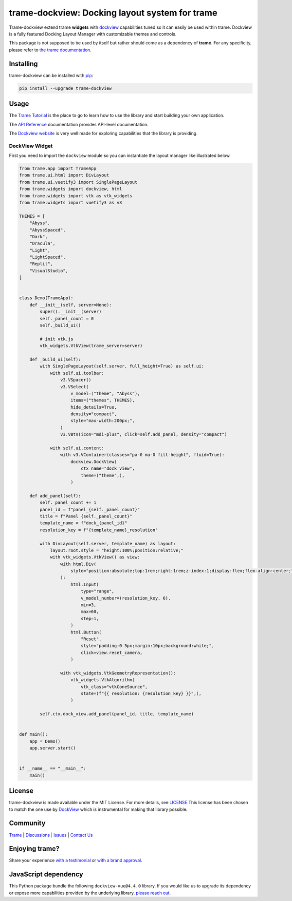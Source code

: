.. |pypi_download| image:: https://img.shields.io/pypi/dm/trame-dockview

trame-dockview: Docking layout system for trame |pypi_download|
===========================================================================

.. image:: https://github.com/Kitware/trame-dockview/actions/workflows/test_and_release.yml/badge.svg
    :target: https://github.com/Kitware/trame-dockview/actions/workflows/test_and_release.yml
    :alt: Test and Release

Trame-dockview extend trame **widgets** with `dockview <https://dockview.dev/>`_ capabilities tuned so it can easily be used within trame.
Dockview is a fully featured Docking Layout Manager with customizable themes and controls.

This package is not supposed to be used by itself but rather should come as a dependency of **trame**.
For any specificity, please refer to `the trame documentation <https://kitware.github.io/trame/>`_.


Installing
-----------------------------------------------------------

trame-dockview can be installed with `pip <https://pypi.org/project/trame-dockview/>`_:

.. code-block:: bash

    pip install --upgrade trame-dockview


Usage
-----------------------------------------------------------

The `Trame Tutorial <https://kitware.github.io/trame/guide/tutorial>`_ is the place to go to learn how to use the library and start building your own application.

The `API Reference <https://trame.readthedocs.io/en/latest/index.html>`_ documentation provides API-level documentation.

The `Dockview website <https://dockview.dev/>`_ is very well made for exploring capabilities that the library is providing.

DockView Widget
```````````````````````````````````````````````````````````

First you need to import the ``dockview`` module so you can instantiate the layout manager like illustrated below.

.. code-block:: python

    from trame.app import TrameApp
    from trame.ui.html import DivLayout
    from trame.ui.vuetify3 import SinglePageLayout
    from trame.widgets import dockview, html
    from trame.widgets import vtk as vtk_widgets
    from trame.widgets import vuetify3 as v3

    THEMES = [
        "Abyss",
        "AbyssSpaced",
        "Dark",
        "Dracula",
        "Light",
        "LightSpaced",
        "Replit",
        "VisualStudio",
    ]


    class Demo(TrameApp):
        def __init__(self, server=None):
            super().__init__(server)
            self._panel_count = 0
            self._build_ui()

            # init vtk.js
            vtk_widgets.VtkView(trame_server=server)

        def _build_ui(self):
            with SinglePageLayout(self.server, full_height=True) as self.ui:
                with self.ui.toolbar:
                    v3.VSpacer()
                    v3.VSelect(
                        v_model=("theme", "Abyss"),
                        items=("themes", THEMES),
                        hide_details=True,
                        density="compact",
                        style="max-width:200px;",
                    )
                    v3.VBtn(icon="mdi-plus", click=self.add_panel, density="compact")

                with self.ui.content:
                    with v3.VContainer(classes="pa-0 ma-0 fill-height", fluid=True):
                        dockview.DockView(
                            ctx_name="dock_view",
                            theme=("theme",),
                        )

        def add_panel(self):
            self._panel_count += 1
            panel_id = f"panel_{self._panel_count}"
            title = f"Panel {self._panel_count}"
            template_name = f"dock_{panel_id}"
            resolution_key = f"{template_name}_resolution"

            with DivLayout(self.server, template_name) as layout:
                layout.root.style = "height:100%;position:relative;"
                with vtk_widgets.VtkView() as view:
                    with html.Div(
                        style="position:absolute;top:1rem;right:1rem;z-index:1;display:flex;flex-align:center;"
                    ):
                        html.Input(
                            type="range",
                            v_model_number=(resolution_key, 6),
                            min=3,
                            max=60,
                            step=1,
                        )
                        html.Button(
                            "Reset",
                            style="padding:0 5px;margin:10px;background:white;",
                            click=view.reset_camera,
                        )

                    with vtk_widgets.VtkGeometryRepresentation():
                        vtk_widgets.VtkAlgorithm(
                            vtk_class="vtkConeSource",
                            state=(f"{{ resolution: {resolution_key} }}",),
                        )

            self.ctx.dock_view.add_panel(panel_id, title, template_name)


    def main():
        app = Demo()
        app.server.start()


    if __name__ == "__main__":
        main()



License
-----------------------------------------------------------

trame-dockview is made available under the MIT License. For more details, see `LICENSE <https://github.com/Kitware/trame-dockview/blob/master/LICENSE>`_
This license has been chosen to match the one use by `DockView <https://github.com/mathuo/dockview/blob/master/LICENSE>`_ which is instrumental for making that library possible.


Community
-----------------------------------------------------------

`Trame <https://kitware.github.io/trame/>`_ | `Discussions <https://github.com/Kitware/trame/discussions>`_ | `Issues <https://github.com/Kitware/trame/issues>`_ | `Contact Us <https://www.kitware.com/contact-us/>`_

.. image:: https://zenodo.org/badge/410108340.svg
    :target: https://zenodo.org/badge/latestdoi/410108340


Enjoying trame?
-----------------------------------------------------------

Share your experience `with a testimonial <https://github.com/Kitware/trame/issues/18>`_ or `with a brand approval <https://github.com/Kitware/trame/issues/19>`_.

JavaScript dependency
-----------------------------------------------------------

This Python package bundle the following ``dockview-vue@4.4.0`` library.
If you would like us to upgrade its dependency or expose more capabilities provided by the underlying library, `please reach out <https://www.kitware.com/trame/>`_.
